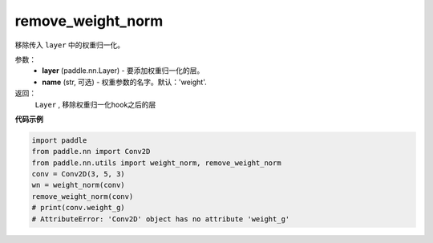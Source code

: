 .. _cn_api_nn_cn_remove_weight_norm:

remove_weight_norm
-------------------------------

.. py:function:: paddle.nn.utils.remove_weight_norm(layer, name='weight')

移除传入 ``layer`` 中的权重归一化。

参数：
   - **layer** (paddle.nn.Layer) - 要添加权重归一化的层。
   - **name** (str, 可选) - 权重参数的名字。默认：'weight'. 

返回：
   ``Layer`` , 移除权重归一化hook之后的层

**代码示例**

.. code-block:: python

    import paddle
    from paddle.nn import Conv2D
    from paddle.nn.utils import weight_norm, remove_weight_norm
    conv = Conv2D(3, 5, 3)
    wn = weight_norm(conv)
    remove_weight_norm(conv)
    # print(conv.weight_g)
    # AttributeError: 'Conv2D' object has no attribute 'weight_g'

